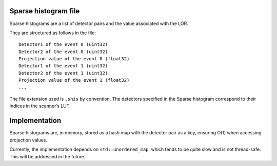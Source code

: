 Sparse histogram file
=====================

Sparse histograms are a list of detector pairs and the value associated
with the LOR.

They are structured as follows in the file:

::

   Detector1 of the event 0 (uint32)
   Detector2 of the event 0 (uint32)
   Projection value of the event 0 (float32)
   Detector1 of the event 1 (uint32)
   Detector2 of the event 1 (uint32)
   Projection value of the event 1 (float32)
   ...

The file extension used is ``.shis`` by convention. The detectors
specified in the Sparse histogram correspond to their indices in the
scanner’s LUT.

Implementation
==============

Sparse histograms are, in memory, stored as a hash map with the detector
pair as a key, ensuring O(1) when accessing projection values.

Currently, the implementation depends on ``std::unordered_map``, which
tends to be quite slow and is not thread-safe. This will be addressed in
the future.
